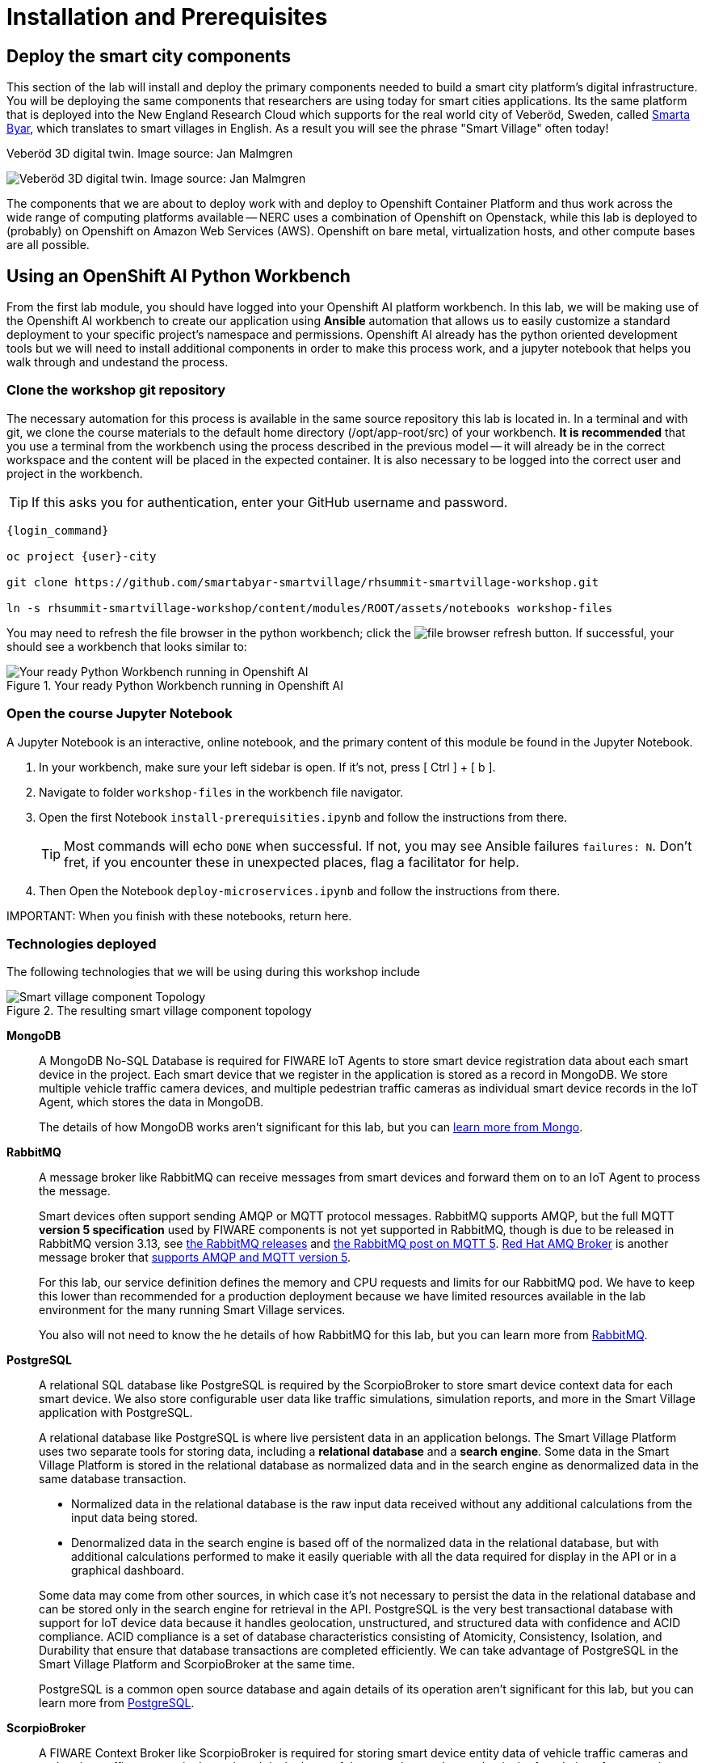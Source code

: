= Installation and Prerequisites

== Deploy the smart city components

This section of the lab will install and deploy the primary components needed to build a smart city platform's digital infrastructure. You will be deploying the same components that researchers are using today for smart cities applications. Its the same platform that is deployed into the New England Research Cloud which supports for the real world city of Veberöd, Sweden, called link:www.smartabyarsmartvillage.org/[Smarta Byar], which translates to smart villages in English. As a result you will see the phrase "Smart Village" often today!

.Veberöd 3D digital twin. Image source: Jan Malmgren
image:/RHRQ-4_2-Craig-Smart-Village-3D-digital-twin1200x675-1024x576.jpeg[Veberöd 3D digital twin. Image source: Jan Malmgren]

The components that we are about to deploy work with and deploy to Openshift Container Platform and thus work across the wide range of computing platforms available -- NERC uses a combination of Openshift on Openstack, while this lab is deployed to (probably) on Openshift on Amazon Web Services (AWS). Openshift on bare metal, virtualization hosts, and other compute bases are all possible.

== Using an OpenShift AI Python Workbench

From the first lab module, you should have logged into your Openshift AI platform workbench.  In this lab, we will be making use of the Openshift AI workbench to create our application using *Ansible* automation that allows us to easily customize a standard deployment to your specific project's namespace and permissions.  Openshift AI already has the python oriented development tools but we will need to install additional components in order to make this process work, and a jupyter notebook that helps you walk through and undestand the process.

=== Clone the workshop git repository

The necessary automation for this process is available in the same source repository this lab is located in. In a terminal and with git, we clone the course materials to the default home directory (/opt/app-root/src) of your workbench. *It is recommended* that you use a terminal from the workbench using the process described in the previous model -- it will already be in the correct workspace and the content will be placed in the expected container. It is also necessary to be logged into the correct user and project in the workbench.

TIP: If this asks you for authentication, enter your GitHub username and password.

[source,bash,subs="+attributes",role=execute]
----
{login_command}

oc project {user}-city

git clone https://github.com/smartabyar-smartvillage/rhsummit-smartvillage-workshop.git

ln -s rhsummit-smartvillage-workshop/content/modules/ROOT/assets/notebooks workshop-files
----

You may need to refresh the file browser in the python workbench; click the image:/install-workbench-fresh-filebrowser.png[file browser refresh button]. If successful, your should see a workbench that looks similar to:

.Your ready Python Workbench running in Openshift AI
image::/install-workbench-ready.png[Your ready Python Workbench running in Openshift AI]


=== Open the course Jupyter Notebook

A Jupyter Notebook is an interactive, online notebook, and the primary content of this module be found in the Jupyter Notebook.

. In your workbench, make sure your left sidebar is open. If it’s not, press [ Ctrl ] + [ b ].

. Navigate to folder `workshop-files` in the workbench file navigator.

. Open the first Notebook `install-prerequisities.ipynb` and follow the instructions from there.
+
TIP: Most commands will echo `DONE` when successful. If not, you may see Ansible failures `failures: N`. Don't fret, if you encounter these in unexpected places, flag a facilitator for help.

. Then Open the Notebook `deploy-microservices.ipynb` and follow the instructions from there.


IMPORTANT:
When you finish with these notebooks, return here.

=== Technologies deployed

The following technologies that we will be using during this workshop include

.The resulting smart village component topology
image::/openshift-smart-village-topology.png[Smart village component Topology]


*MongoDB*::
A MongoDB No-SQL Database is required for FIWARE IoT Agents to store smart device registration data about each smart device in the project. Each smart device that we register in the application is stored as a record in MongoDB. We store multiple vehicle traffic camera devices, and multiple pedestrian traffic cameras as individual smart device records in the IoT Agent, which stores the data in MongoDB.
+
The details of how MongoDB works aren't significant for this lab, but you can link:https://www.mongodb.com/[learn more from Mongo].

*RabbitMQ*::
A message broker like RabbitMQ can receive messages from smart devices and forward them on to an IoT Agent to process the message.
+
Smart devices often support sending AMQP or MQTT protocol messages. RabbitMQ supports AMQP, but the full MQTT *version 5 specification* used by FIWARE components is not yet supported in RabbitMQ, though is due to be released in RabbitMQ version 3.13, see link:https://www.rabbitmq.com/versions.html[the RabbitMQ releases] and link:https://blog.rabbitmq.com/posts/2023/07/mqtt5/[the RabbitMQ post on MQTT 5]. link:https://access.redhat.com/products/red-hat-amq-broker[Red Hat AMQ Broker] is another message broker that link:https://access.redhat.com/articles/2791941#standards-and-network-protocols-15[supports AMQP and MQTT version 5].
+
For this lab, our service definition defines the memory and CPU requests and limits for our RabbitMQ pod. We have to keep this lower than recommended for a production deployment because we have limited resources available in the lab environment for the many running Smart Village services.
+
You also will not need to know the he details of how RabbitMQ for this lab, but you can learn more from link:https://www.rabbitmq.com/[RabbitMQ].

*PostgreSQL*::
A relational SQL database like PostgreSQL is required by the ScorpioBroker to store smart device context data for each smart device. We also store configurable user data like traffic simulations, simulation reports, and more in the Smart Village application with PostgreSQL.
+
--
A relational database like PostgreSQL is where live persistent data in an application belongs. The Smart Village Platform uses two separate tools for storing data, including a *relational database* and a *search engine*. Some data in the Smart Village Platform is stored in the relational database as normalized data and in the search engine as denormalized data in the same database transaction.

* Normalized data in the relational database is the raw input data received without any additional calculations from the input data being stored.
* Denormalized data in the search engine is based off of the normalized data in the relational database, but with additional calculations performed to make it easily queriable with all the data required for display in the API or in a graphical dashboard.

Some data may come from other sources, in which case it's not necessary to persist the data in the relational database and can be stored only in the search engine for retrieval in the API. PostgreSQL is the very best transactional database with support for IoT device data because it handles geolocation, unstructured, and structured data with confidence and ACID compliance. ACID compliance is a set of database characteristics consisting of Atomicity, Consistency, Isolation, and Durability that ensure that database transactions are completed efficiently. We can take advantage of PostgreSQL in the Smart Village Platform and ScorpioBroker at the same time.

PostgreSQL is a common open source database and again details of its operation aren't significant for this lab, but you can learn more from link:https://www.postgresql.org/[PostgreSQL].
--

*ScorpioBroker*::
A FIWARE Context Broker like ScorpioBroker is required for storing smart device entity data of vehicle traffic cameras and pedestrian traffic cameras in the project. It is the heart of the open data exchange that is the foundation of a smart city. _We'll dive a bit more into the ScorpioBroker in a moment._

*IoT Agent JSON*::
A FIWARE IoT Agent like IoT Agent JSON is required for smart device registration of vehicle traffic cameras and pedestrian traffic cameras in a smart city. _We will discuss the IoT Agent later in the workshop in more detail._

*Apache Zookeeper*::
A cluster manager like Apache Zookeeper is required for distributing messages and workloads to multiple pods of reactive/asynchronous microservices like Apache Solr and the Smart Village Platform. Container management platforms are able to distribute the workloads across the underlying infrastructure, and applications like
+
Zookeeper is an an open source project in the Apache Foundation and you can learn more from link:https://solr.apache.org/[the Solr project itself].

*Apache Solr*::
An open source search engine like Apache Solr is required by the Smart Village application API to serve up API stored objects as quickly as possible. APIs that are backed by a search engine have numerous additional benefits compared to an API backed by a traditional relational database. A search engine is always indexed for the fastest data retrieval possible. The advanced data and query parsing of a search engine allows for extremely fast full text search, filtering, and sorting of the data. Search engine data can also be grouped, faceted, and pivoted on, for an advanced set of analytics and statistics on specific data in your query.
+
Solr is an ALSO an open source project in the Apache Foundation and you can learn more from link:https://solr.apache.org/[the Solr project itself]. Support open source organizations like Apache.

*Smart Village Platform*::
The Smart Village Platform is used by researchers to configure smart devices for improving traffic light configuration, and running on reports on traffic simulations configured at intersections in the world. FiWARE and other organizations build similar platforms and ecosystem providers that use the same common standards for other platform implementations. _We will discuss the Smart Village Platform used in this workshop in more detail._


=== The Context Broker

Because its a central component to the FiWARE smart cities, we'll take a little more time examining the context broker.

The jobs of a context broker are to query the state of a smart device, perform an action on a device, or update the state of a device. Smart cities need open data and open source context brokers to avoid being locked into a single device provider. Cities are built over a long course of time -- maybe even over centuries or millennia; and while smart devices probably will not last that long they will be rolled out in stages as services modernize, technologies mature, new city management challenges arise, or citizens demand more from their existing services. Phases or roll outs will undoubtably come from different IT and infrastructure vendors utilizing an array of technology implementations. Only with open standards for the data, the data formats, and the implementations that handle these data can we hope to integrate the huge diversity we expect to encounter .

A context broker receives messages from smart devices to update the device state, or perform some kind of action on the device. FiWARE provides several compatiable implementations, and for this lab we will use the Scorpio Context Broker which provides a REST API that is based on the NGSI-LD standard for smart device data with many features. You can find the full link:https://www.etsi.org/deliver/etsi_gs/CIM/001_099/009/01.04.01_60/gs_cim009v010401p.pdf[NGSI-LD API Operation Definition in section 5 of this PDF]. NGSI-LD stores entities as the primary data stored. Entities can be any data representing any Smart Device Model data in the world.  You can create your own smart data models and follow the NGSI-LD specification to confirm to all the latest open standards for managing smart device data.

A sample of what the context broker can do is creating, updating, and deleting entities, creating, updating, and deleting attributes within those entities, querying entities and attributes, and subscribing to entity data changes in other applications through REST webhooks or messages.

By following these NGSI-LD standards, and putting a context broker into your system design, you become part of the trusted FIWARE community. The FIWARE community is an open community supporting these standards, and builds expertise and a marketplace for other organizations following the same standards. NEC is a company following all these FIWARE standards, and we will use NEC's ScorpioBroker as the context broker in this Smart Village application. We have also easily built in support for other context brokers, like the Orion-LD Context broker, since they follow the same NGSI-LD spec. But we prefer the ScorpioBroker for it's use of scalable Quarkus Supersonic Subatomic Java as the codebase, PostgreSQL as the database, and Kafka as the optional message broker.

Your Scorpio Context Broker is in your namespace and you can we will take a closer look at it and then test to make sure it is working as we expect it to. We will use this context broker later in this lab.


=== The FiWARE platform

The context broker we are using, along with other select components, come from FiWARE With over 400 members at the time of writing, FIWARE has curated a framework of partners able to deliver data across a range of domains, from cities to utilities, manufacturing, and agrifood, with more being added all the time. THe suite of components that FiWare offers to match the needs of a smart city is extensive.

.An example of the possible data collection and analytics sources for a smart village using the FIWARE context broker. Image source: FIWARE
image:/fiware-architecture.png[the FIWARE context broker. Image source: FIWARE]

You'll note in this architecture, the central nature of the context broker. We'll revisit this later in this lab. But there are many other options for context brokers, for example the Orion context broker

.The Orion is another option for NGSI-LD context brokers
image::/orion-context-broker.png[The Orion is another option for NGSI-LD context brokers]

== Your smart city

Congratulations, you have the foundational integration infrastructure so you can start. The assets you have in place are just the start, aimed at laying the integration necessary to connect smart devices and other tools that can use these such as monitoring, mapping, or analytics.

What's next?

=== Other smart city infrastructure

The platform and tools here are generic microservices, though put to specific use in this workshop. But the same infrastructure can be used for other services, tools, and platforms. Your future development and operations

=== Security, Governance, and -ilities

We've deployed our microservices mostly with an eye to simplicity and enabling connectivity. As your smart cities platforms moves into production, you need to start protecting your infrastructure and the data and services it uses and provides. Fortunately, Red Hat Openshift Container Platform is ready with more advanced security with link:https://access.redhat.com/products/red-hat-advanced-cluster-security-for-kubernetes[Red Hat Advanced Cluster Security], enabling advanced patterns like link:https://www.redhat.com/en/resources/zero-trust-openshift-platform-plus-brief[Zero Trust] and advanced management capabilities with link:https://access.redhat.com/products/red-hat-advanced-cluster-management-for-kubernetes/[Red Hat Advanced Cluster Management].
